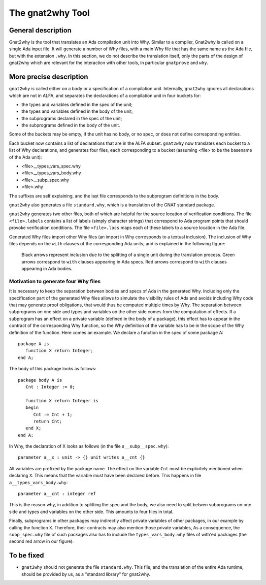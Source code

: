 The gnat2why Tool
==================

General description
-------------------

Gnat2why is the tool that translates an Ada compilation unit into Why. Similar
to a compiler, Gnat2why is called on a single Ada input file. It will generate
a number of Why files, with a main Why file that has the same name as the Ada
file, but with the extension ``.why``. In this section, we do not describe the
translation itself, only the parts of the design of gnat2why which are
relevant for the interaction with other tools, in particular ``gnatprove`` and
``why``.

More precise description
------------------------

``gnat2why`` is called either on a body or a specification of a compilation
unit. Internally, ``gnat2why`` ignores all declarations which are not in ALFA,
and separates the declarations of a compilation unit in four buckets for:

* the types and variables defined in the spec of the unit;
* the types and variables defined in the body of the unit;
* the subprograms declared in the spec of the unit;
* the subprograms defined in the body of the unit.

Some of the buckets may be empty, if the unit has no body, or no spec, or does
not define corresponding entities.

Each bucket now contains a list of declarations that are in the ALFA subset.
``gnat2why`` now translates each bucket to a list of Why declarations, and
generates four files, each corresponding to a bucket (assuming <file> to be
the basename of the Ada unit):

* <file>__types_vars_spec.why
* <file>__types_vars_body.why
* <file>__subp_spec.why
* <file>.why

The suffixes are self explaining, and the last file corresponds to the
subprogram definitions in the body.

``gnat2why`` also generates a file ``standard.why``, which is a translation of
the GNAT standard package.

``gnat2why`` generates two other files, both of which are helpful for the
source location of verification conditions. The file ``<file>.labels``
contains a list of labels (simply character strings) that correspond to Ada
program points that should provoke verification conditions. The file
``<file>.locs`` maps each of these labels to a source location in the Ada
file.

Generated Why files import other Why files (an import in Why corresponds to a
textual inclusion). The inclusion of Why files depends on the ``with`` clauses
of the corresponding Ada units, and is explained in the following figure:

.. figure:: include.png

   Black arrows represent inclusion due to the splitting of a single unit during
   the translation process. Green arrows correspond to ``with`` clauses appearing
   in Ada specs. Red arrows correspond to ``with`` clauses appearing in Ada
   bodies.

Motivation to generate four Why files
^^^^^^^^^^^^^^^^^^^^^^^^^^^^^^^^^^^^^

It is necessary to keep the separation between bodies and specs of Ada in the
generated Why. Including only the specification part of the generated Why
files allows to simulate the visibility rules of Ada and avoids including Why
code that may generate proof obligations, that would thus be computed multiple
times by Why. The separation between subprograms on one side and types and
variables on the other side comes from the computation of effects. If a
subprogram has an effect on a private variable (defined in the body of a
package), this effect has to appear in the contract of the corresponding Why
function, so the Why definition of the variable has to be in the
scope of the Why definition of the function. Here comes an example. We declare
a function in the spec of some package A::

   package A is
      function X return Integer;
   end A;

The body of this package looks as follows::

   package body A is
      Cnt : Integer := 0;

      function X return Integer is
      begin
         Cnt := Cnt + 1;
         return Cnt;
      end X;
   end A;

In Why, the declaration of X looks as follows (in the file
``a__subp__spec.why``)::

   parameter a__x : unit -> {} unit writes a__cnt {}

All variables are prefixed by the package name. The effect on the variable
``Cnt`` must be explicitely mentioned when declaring ``X``. This means that
the variable must have been declared before. This happens in file
``a__types_vars_body.why``::

   parameter a__cnt : integer ref

This is the reason why, in addition to splitting the spec and the body, we
also need to split betwen subprograms on one side and types and variables on
the other side. This amounts to four files in total.

Finally, subprograms in other packages may indirectly affect private variables
of other packages, in our example by calling the function ``X``. Therefore,
their contracts may also mention those private variables, As a consequence,
the ``subp_spec.why`` file of such packages also has to include the
``types_vars_body.why`` files of with'ed packages (the second red arrow in our
figure).

To be fixed
-----------

* ``gnat2why`` should not generate the file ``standard.why``. This file, and
  the translation of the entire Ada runtime, should be provided by us, as a
  "standard library" for gnat2why.

